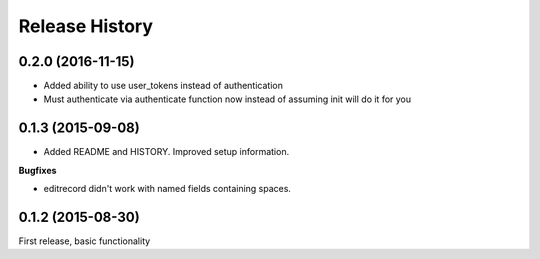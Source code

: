 .. :changelog:

Release History
---------------

0.2.0 (2016-11-15)
++++++++++++++++++

- Added ability to use user_tokens instead of authentication
- Must authenticate via authenticate function now instead of assuming init will do it for you

0.1.3 (2015-09-08)
++++++++++++++++++

- Added README and HISTORY.  Improved setup information.

**Bugfixes**

- editrecord didn't work with named fields containing spaces.

0.1.2 (2015-08-30)
++++++++++++++++++

First release, basic functionality
